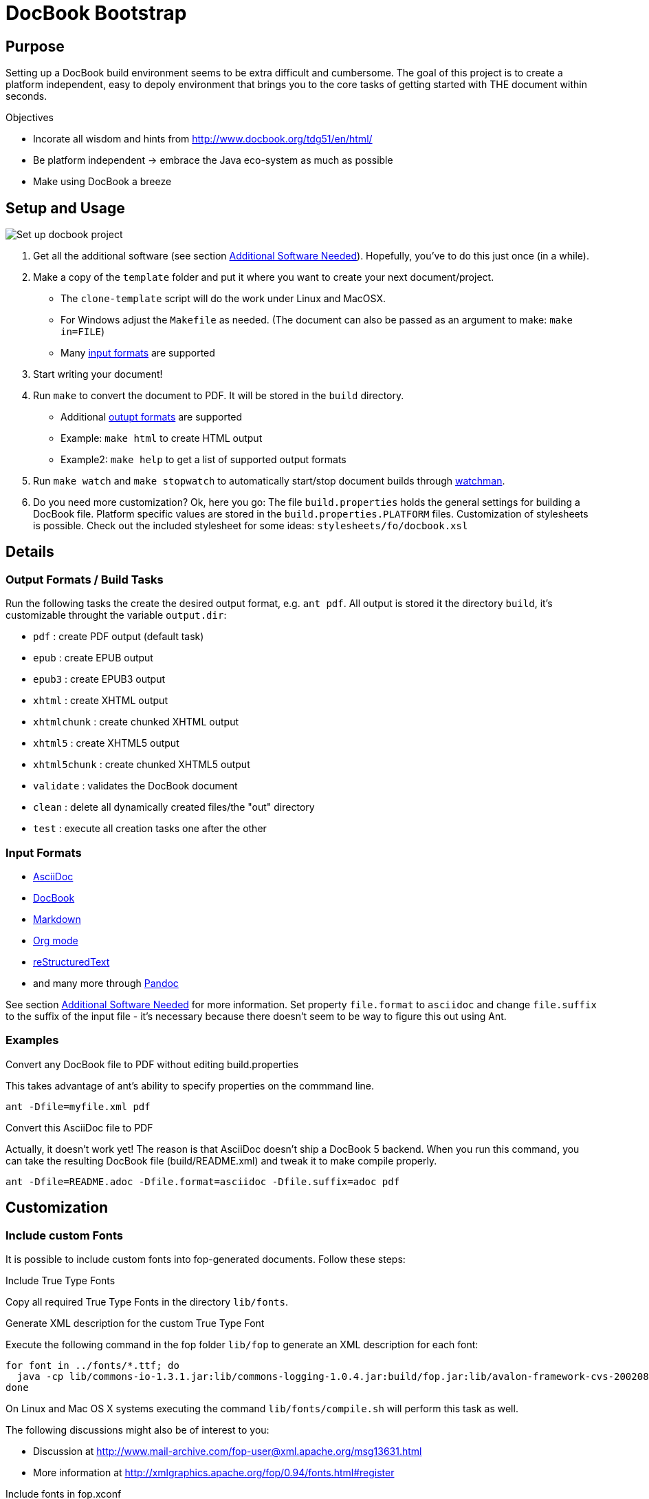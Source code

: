 = DocBook Bootstrap

== Purpose
Setting up a DocBook build environment seems to be extra difficult and
cumbersome.  The goal of this project is to create a platform
independent, easy to depoly environment that brings you to the core
tasks of getting started with THE document within seconds.

.Objectives
* Incorate all wisdom and hints from
  http://www.docbook.org/tdg51/en/html/
* Be platform independent -> embrace the Java eco-system as much as
  possible
* Make using DocBook a breeze

== Setup and Usage

image::https://github.com/jceb/docbook-bootstrap/blob/master/examples/clone-template.gif[Set up docbook project]

1. Get all the additional software (see section
   <<additional-software-needed,Additional Software Needed>>).
   Hopefully, you've to do this just once (in a while).
2. Make a copy of the `template` folder and put it where you want to
   create your next document/project.
   * The `clone-template` script will do the work under Linux and
     MacOSX.
   * For Windows adjust the `Makefile` as needed.  (The document can
     also be passed as an argument to make: `make in=FILE`)
   * Many <<input_formats,input formats>> are supported
3. Start writing your document!
4. Run `make` to convert the document to PDF.  It will be stored in the
   `build` directory.
   * Additional <<output_formats,outupt formats>> are supported
   * Example: `make html` to create HTML output
   * Example2: `make help` to get a list of supported output formats
5. Run `make watch` and `make stopwatch` to automatically start/stop
   document builds through <<additional-software-needed,watchman>>.
6. Do you need more customization?  Ok, here you go:  The file
   `build.properties` holds the general settings for building a DocBook
   file.  Platform specific values are stored in the
   `build.properties.PLATFORM` files.  Customization of stylesheets is
   possible.  Check out the included stylesheet for some ideas:
   `stylesheets/fo/docbook.xsl`

== Details

[[output_formats]]
=== Output Formats / Build Tasks
Run the following tasks the create the desired output
format, e.g. `ant pdf`.  All output is stored it the directory `build`,
it's customizable throught the variable `output.dir`:

* `pdf`           : create PDF output (default task)
* `epub`          : create EPUB output
* `epub3`         : create EPUB3 output
* `xhtml`         : create XHTML output
* `xhtmlchunk`    : create chunked XHTML output
* `xhtml5`        : create XHTML5 output
* `xhtml5chunk`   : create chunked XHTML5 output
* `validate`      : validates the DocBook document
* `clean`         : delete all dynamically created files/the "out" directory
* `test`          : execute all creation tasks one after the other

[[input_formats]]
=== Input Formats
* http://asciidoc.org/[AsciiDoc]
* http://docbook.org/[DocBook]
* http://daringfireball.net/projects/markdown/[Markdown]
* http://orgmode.org[Org mode]
* http://docutils.sourceforge.net/docs/ref/rst/restructuredtext.html[reStructuredText]
* and many more through http://pandoc.org/[Pandoc]

See section <<additional_software,Additional Software Needed>> for more
information.  Set property `file.format` to `asciidoc` and change
`file.suffix` to the suffix of the input file - it's necessary because
there doesn't seem to be way to figure this out using Ant.

=== Examples
.Convert any DocBook file to PDF without editing build.properties
This takes advantage of ant's ability to specify properties on the
commmand line.

 ant -Dfile=myfile.xml pdf

.Convert this AsciiDoc file to PDF
Actually, it doesn't work yet!  The reason is that AsciiDoc doesn't ship
a DocBook 5 backend.  When you run this command, you can take the
resulting DocBook file (build/README.xml) and tweak it to make compile
properly.

 ant -Dfile=README.adoc -Dfile.format=asciidoc -Dfile.suffix=adoc pdf

== Customization

=== Include custom Fonts
It is possible to include custom fonts into fop-generated
documents.  Follow these steps:

.Include True Type Fonts
Copy all required True Type Fonts in the directory `lib/fonts`.

.Generate XML description for the custom True Type Font
Execute the following command in the fop folder `lib/fop` to generate an
XML description for each font:

 for font in ../fonts/*.ttf; do
   java -cp lib/commons-io-1.3.1.jar:lib/commons-logging-1.0.4.jar:build/fop.jar:lib/avalon-framework-cvs-20020806.jar:lib/xml-apis.jar:lib/xercesImpl-2.2.1.jar:lib/xalan-2.4.1.jar org.apache.fop.fonts.apps.TTFReader "${font}" "${font%.ttf}.xml"
 done

On Linux and Mac OS X systems executing the command
`lib/fonts/compile.sh` will perform this task as well.

The following discussions might also be of interest to you:

* Discussion at http://www.mail-archive.com/fop-user@xml.apache.org/msg13631.html
* More information at http://xmlgraphics.apache.org/fop/0.94/fonts.html#register

.Include fonts in fop.xconf
Add the custom font to the fonts section.  Here is an example for the
ukai font:

 <fonts>
 ...
 <font metrics-url="lib/fonts/ukai.xml" kerning="yes" embed-url="lib/fonts/ukai.ttf">
   <font-triplet name="ARPLZenKaiUni" style="normal" weight="normal"/>
   <font-triplet name="ARPLZenKaiUni" style="normal" weight="bold"/>
   <font-triplet name="ARPLZenKaiUni" style="italic" weight="normal"/>
   <font-triplet name="ARPLZenKaiUni" style="italic" weight="bold"/>
 </font>
 ...
 </fonts>

.Include fonts in stylesheet
Add the font to the fo-stylesheet (`stylesheets/fo/docbook.xsl`):

 <xsl:param name='title.font.family'>sans-serif,ARPLZenKaiUni</xsl:param>
 <xsl:param name='body.font.family'>serif,ARPLZenKaiUni</xsl:param>

There are even more font family parameters that can be set:

 <xsl:param name='monospace.font.family'>monospace</xsl:param>
 <xsl:param name='symbol.font.family'>Symbol,ZapfDingbats</xsl:param>

=== More to come
...

[[additional_software]]
== Additional Software Needed!
* Make sure you have a working https://www.java.com/[Java] and
  http://ant.apache.org/[Ant] setup
* For AsciiDoc input http://ascidoctor.org[Asciidoctor] needs to be
  installed
* For any other input form http://pandoc.org/[Pandoc] needs to be
  installed
* For automatic builds, https://facebook.github.io/watchman/[watchman]
  needs to be installed

IMPORTANT: *You also need to download the software listed in file link:SETUP[].*

* If you are running Linux or Mac OS X, executing `setup.sh` will
  download all dependencies

== Licensing and Copyright

----
  Copyright (C) 2013-2015 Jan Christoph Ebersbach <jceb@e-jc.de>

  Licensed to the Apache Software Foundation (ASF) under one
  or more contributor license agreements.  See the NOTICE file
  distributed with this work for additional information
  regarding copyright ownership.  The ASF licenses this file
  to you under the Apache License, Version 2.0 (the
  "License"); you may not use this file except in compliance
  with the License.  You may obtain a copy of the License at

  http://www.apache.org/licenses/LICENSE-2.0

  Unless required by applicable law or agreed to in writing,
  software distributed under the License is distributed on an
  "AS IS" BASIS, WITHOUT WARRANTIES OR CONDITIONS OF ANY
  KIND, either express or implied.  See the License for the
  specific language governing permissions and limitations
  under the License.
----

// vi: ft=asciidoc:tw=72:sw=2:ts=4
